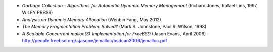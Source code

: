 .. raw:: latex

    \chapter{References
        \label{chapter-references}}

* *Garbage Collection - Algorithms for Automatic Dynamic Memory Management* (Richard Jones, Rafael Lins, 1997, WILEY PRESS)
* *Analysis on Dynamic Memory Allocation* (Wenbin Fang, May 2012)
* *The Memory Fragmentation Problem: Solved?* (Mark S. Johnstone, Paul R. Wilson, 1998)
* *A Scalable Concurrent malloc(3) Implementation for FreeBSD* (Jason Evans, April 2006) -
  http://people.freebsd.org/~jasone/jemalloc/bsdcan2006/jemalloc.pdf
